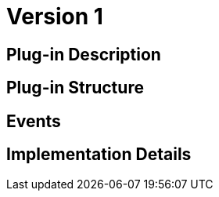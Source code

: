 [[wallet-module-asset-user-BitDubai-V1]]
= Version 1

== Plug-in Description

== Plug-in Structure

== Events

== Implementation Details